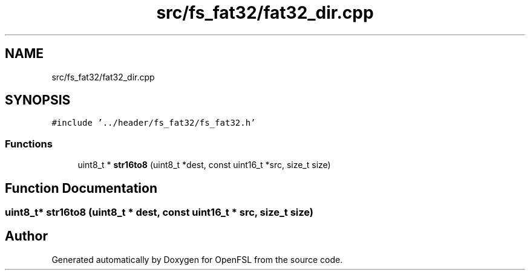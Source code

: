.TH "src/fs_fat32/fat32_dir.cpp" 3 "Tue May 25 2021" "OpenFSL" \" -*- nroff -*-
.ad l
.nh
.SH NAME
src/fs_fat32/fat32_dir.cpp
.SH SYNOPSIS
.br
.PP
\fC#include '\&.\&./header/fs_fat32/fs_fat32\&.h'\fP
.br

.SS "Functions"

.in +1c
.ti -1c
.RI "uint8_t * \fBstr16to8\fP (uint8_t *dest, const uint16_t *src, size_t size)"
.br
.in -1c
.SH "Function Documentation"
.PP 
.SS "uint8_t* str16to8 (uint8_t * dest, const uint16_t * src, size_t size)"

.SH "Author"
.PP 
Generated automatically by Doxygen for OpenFSL from the source code\&.
